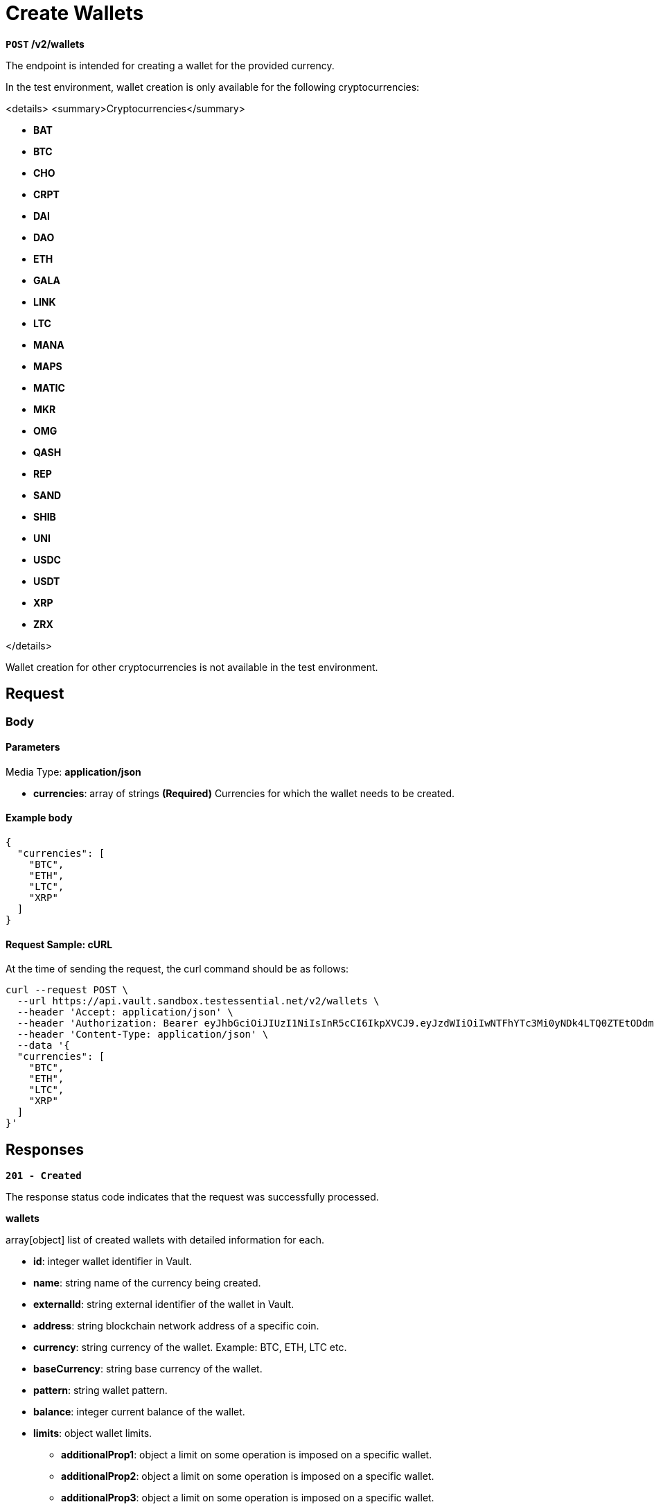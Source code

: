 = *Create Wallets*

*`POST` /v2/wallets*

The endpoint is intended for creating a wallet for the provided currency.


In the test environment, wallet creation is only available for the following cryptocurrencies:

<details>
<summary>Cryptocurrencies</summary>

- **BAT**
- **BTC**
- **CHO**
- **CRPT**
- **DAI**
- **DAO**
- **ETH**
- **GALA**
- **LINK**
- **LTC**
- **MANA**
- **MAPS**
- **MATIC**
- **MKR**
- **OMG**
- **QASH**
- **REP**
- **SAND**
- **SHIB**
- **UNI**
- **USDC**
- **USDT**
- **XRP**
- **ZRX**

</details>

Wallet creation for other cryptocurrencies is not available in the test environment.

== *Request*

=== *Body*


.Media Type: *application/json*


==== *Parameters*


- **currencies**: array of strings *(Required)*
Currencies for which the wallet needs to be created.


==== **Example body**

[source,json]
----
{
  "currencies": [
    "BTC",
    "ETH",
    "LTC",
    "XRP"
  ]
}
----

==== **Request Sample: cURL**

At the time of sending the request, the curl command should be as follows:

[source,curl]
----
curl --request POST \
  --url https://api.vault.sandbox.testessential.net/v2/wallets \
  --header 'Accept: application/json' \
  --header 'Authorization: Bearer eyJhbGciOiJIUzI1NiIsInR5cCI6IkpXVCJ9.eyJzdWIiOiIwNTFhYTc3Mi0yNDk4LTQ0ZTEtODdmYi0zYzNhZDdlMTY1ODgiLCJleHAiOjE3MTE3ODM4OTYsImlhdCI6MTcxMTY5NzQ5Nn0.GBWhOHEIbiOipMa1kXMsamNqT1I6pFBe3-gZ3me1bM4' \
  --header 'Content-Type: application/json' \
  --data '{
  "currencies": [
    "BTC",
    "ETH",
    "LTC",
    "XRP"
  ]
}'
----

== Responses

[.collapsible]
====
*`201 - Created`*

The response status code indicates that the request was successfully processed.

[.collapsible-content]


.*wallets*
array[object]
list of created wallets with detailed information for each.

* *id*: integer
wallet identifier in Vault.

* *name*: string
name of the currency being created.

* *externalId*: string
external identifier of the wallet in Vault.

* *address*: string
blockchain network address of a specific coin.

* *currency*: string
currency of the wallet.
Example: BTC, ETH, LTC etc.

* *baseCurrency*: string
base currency of the wallet.

* *pattern*: string
wallet pattern.

* *balance*: integer
current balance of the wallet.

* *limits*: object
wallet limits.

** **additionalProp1**: object
a limit on some operation is imposed on a specific wallet.

** **additionalProp2**: object
a limit on some operation is imposed on a specific wallet.

** **additionalProp3**: object
a limit on some operation is imposed on a specific wallet.

* *balanceString*: string
string representation of the balance.

* *availableBalance*: integer
balance that is currently available to the user.

* *customerId*: integer
identifier of the customer associated with the wallet.

* *createdAt*: string<date-time>
date and time of wallet creation.
Match pattern: YYYY-MM-DDThh:mm:ss<TZDSuffix>

* *isDebit*: boolean
flag indicating whether the wallet is a debit wallet.
Default: true

* *allowOperations*: array[string]
specifies the allowed operations with the wallet.

* *color*: string
color code associated with the wallet.

* *fiat*: object
information about the wallet in fiat currency.

** **customerCurrency**: string
customer's currency.

** **amount**: integer
a variable that indicates a specific value in rubles.

** **change**: integer
a variable that displays changes as a percentage (what happened to the wallet during the day) in fiat currency.

** **changePercent**: integer
in percentage.

** **rate**: integer
cryptocurrency to customerCurrency conversion rate.


* *scale*: integer
a variable that specifies where the comma appears in a number.

* *stub*: boolean
indication of a stub or real wallet.
Default: true

* *walletCreationState*: string
the variable is intended to display the status of the wallet.
Allowed values:
- *Ready*: Status means that a real address has been received and the wallet is ready for use.
- *New*: Status means that the wallet has just been created.
- *Getting*: Status means that the wallet is in the process of receiving a real address.

* *iconUrl*: string
link to wallet icon.

* *network*: string
wallet network.

.*fiat*: object
information about user fiat funds.

* *customerCurrency*: string
id, which is stored in the database.

* *amount*: integer
a variable that indicates a specific value in customerCurrency.

* *change*: integer
a variable that displays changes as a percentage (what happened to the wallet during the day).

* *changePercent*: integer
change percentage in fiat currency.

* *rate*: integer
exchange rate.



**Responses example**
[source,json]
----
{
  "wallets": [
    {
      "id": -1,
      "fiat": {
        "rate": 0.12068,
        "amount": 0,
        "change": 0,
        "changePercent": -1.14,
        "customerCurrency": "EUR"
      },
      "name": "TRX",
      "stub": true,
      "color": "#EB322A",
      "debit": true,
      "scale": 5,
      "limits": {
        "PAYOUT_CRYPTO": {
          "all": 0,
          "min": 0.00001
        }
      },
      "address": "",
      "balance": 0,
      "currency": "TRX",
      "customerId": 5787,
      "balanceString": "0",
      "allowOperations": [],
      "availableBalance": 0,
      "walletCreationState": "READY"
    },
    {
      "id": 5822,
      "fiat": {
        "rate": 0.63421,
        "amount": 0,
        "change": 0,
        "changePercent": 10.87,
        "customerCurrency": "EUR"
      },
      "name": "XRP",
      "stub": false,
      "color": "#262A3C",
      "debit": true,
      "scale": 6,
      "limits": {
        "PAYOUT_CRYPTO": {
          "all": 0,
          "min": 20
        }
      },
      "address": "rnrve1cZDyLv225wv9Xre1nD5EWRjS4CW2?dt=27",
      "balance": 0,
      "pattern": "^r[0-9a-zA-Z]{24,34}(\\?dt=\\d+)?$",
      "currency": "XRP",
      "customerId": 5787,
      "balanceString": "0",
      "allowOperations": [
        "TRANSFER_MOBILE",
        "PAYIN_CRYPTO",
        "WALLETTO_CARD_PAYLOAD",
        "WALLETTO_CARD",
        "COMMON",
        "WALLET_SCREEN",
        "PAYOUT_CRYPTO",
        "EXCHANGE",
        "PAYIN_CARD",
        "PAYOUT_CARD",
        "WALLETTO_PAY_FOR_CARD",
        "Common"
      ],
      "availableBalance": 0,
      "walletCreationState": "READY"
    },
    {
      "id": 5792,
      "fiat": {
        "rate": 65628.5,
        "amount": 130540.48,
        "change": 659.74,
        "changePercent": 0.51,
        "customerCurrency": "EUR"
      },
      "name": "BTC",
      "stub": false,
      "color": "#FF8724",
      "debit": true,
      "scale": 8,
      "limits": {
        "PAYOUT_CRYPTO": {
          "all": 1.98655697,
          "min": 0.001
        }
      },
      "address": "2NFnhQrRUbQT57YSx9oZRwWZrTXu8PVFQzq",
      "balance": 1.98908205,
      "pattern": "^(bitcoin:|btc:)?([123][a-km-zA-HJ-NP-Z1-9]{25,34}$)|(bc1[\\w]{25,}$)",
      "currency": "BTC",
      "customerId": 5787,
      "balanceString": "1.98908205",
      "allowOperations": [
        "TRANSFER_MOBILE",
        "PAYIN_CRYPTO",
        "WALLETTO_CARD_PAYLOAD",
        "WALLETTO_CARD",
        "COMMON",
        "WALLET_SCREEN",
        "PAYOUT_CRYPTO",
        "EXCHANGE",
        "PAYIN_CARD",
        "PAYOUT_CARD",
        "WALLETTO_PAY_FOR_CARD",
        "Common"
      ],
      "availableBalance": 1.98908205,
      "walletCreationState": "READY"
    },
    {
      "id": 5794,
      "fiat": {
        "rate": 89.09,
        "amount": 356.28,
        "change": 17.48,
        "changePercent": 4.91,
        "customerCurrency": "EUR"
      },
      "name": "LTC",
      "stub": false,
      "color": "#9B9AA9",
      "debit": true,
      "scale": 8,
      "limits": {
        "PAYOUT_CRYPTO": {
          "all": 3.993721,
          "min": 0.01
        }
      },
      "address": "QbRntihVRPxio1epdKaHpG2d1y8zKokkVm",
      "balance": 3.999,
      "pattern": "^(litecoin:)?([LM3Q2][a-km-zA-HJ-NP-Z1-9]{26,33})|(ltc1[\\w]{25,})$",
      "currency": "LTC",
      "customerId": 5787,
      "balanceString": "3.999",
      "allowOperations": [
        "TRANSFER_MOBILE",
        "PAYIN_CRYPTO",
        "WALLETTO_CARD_PAYLOAD",
        "WALLETTO_CARD",
        "COMMON",
        "WALLET_SCREEN",
        "PAYOUT_CRYPTO",
        "EXCHANGE",
        "PAYIN_CARD",
        "PAYOUT_CARD",
        "WALLETTO_PAY_FOR_CARD",
        "Common"
      ],
      "availableBalance": 3.999,
      "walletCreationState": "READY"
    }
  ]
}
----

====

[.collapsible]
====
*`400 - Bad Request`*

The response status code indicates that the requested page was not found on the server.

[.collapsible-content]

.*message:* string
Message displayed to the user.

.*field:* string
Specifies the field in the request that caused the error.

.*errorId:* integer
Identifier of the error.

.*systemId:* string
Identifier of the component.

.*originalMessage:* string
The original error message.

.*errorStackTrace:* string
The place where the error occurred in the code.

.*data:* object
Additional data related to the error, structured as key-value pairs.

** **additionalProp1:** object
** **additionalProp2:** object
** **additionalProp3:** object

.*error:* string
Identifier of the error.

**Responses example**

[source,json]
----
{
  "error": "COMMON",
  "errorId": 0,
  "message": "Sorry for inconvenience. We're fixing the issue. If you have urgent questions, contact support",
  "systemId": "core"
}
----

====

